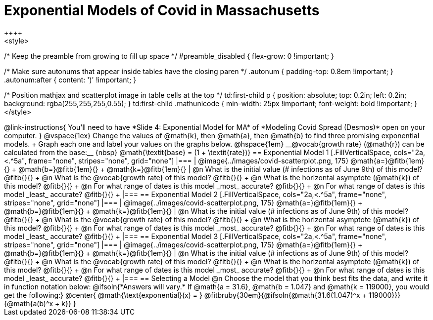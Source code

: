 = Exponential Models of Covid in Massachusetts
++++
<style>
/* Keep the preamble from growing to fill up space */
#preamble_disabled { flex-grow: 0 !important; }

/* Make sure autonums that appear inside tables have the closing paren */
.autonum { padding-top: 0.8em !important; }
.autonum:after { content: ')' !important; }

/* Position mathjax and scatterplot image in table cells at the top */
td:first-child p { position: absolute; top: 0.2in; left: 0.2in; background: rgba(255,255,255,0.55); }
td:first-child .mathunicode { min-width: 25px !important; font-weight: bold !important; }
</style>
++++

@link-instructions{
You'll need to have *Slide 4: Exponential Model for MA* of *Modeling Covid Spread (Desmos)* open on your computer.
}

@vspace{1ex}

Change the values of @math{k}, then @math{a}, then @math{b} to find three promising exponential models. +
Graph each one and label your values on the graphs below. @hspace{1em} __@vocab{growth rate} (@math{r}) can be calculated from the base:__ {nbsp} @math{\textit{base} = (1 + \textit{rate})}

== Exponential Model 1

[.FillVerticalSpace, cols="2a,<.^5a", frame="none", stripes="none", grid="none"]
|===
| @image{../images/covid-scatterplot.png, 175}

@math{a=}@fitb{1em}{} +
@math{b=}@fitb{1em}{} +
@math{k=}@fitb{1em}{}

|
@n What is the initial value (# infections as of June 9th) of this model? @fitb{}{} +
@n What is the @vocab{growth rate} of this model? @fitb{}{} +
@n What is the horizontal asymptote (@math{k}) of this model? @fitb{}{} +
@n For what range of dates is this model _most_ accurate? @fitb{}{} +
@n For what range of dates is this model _least_ accurate? @fitb{}{} +
|===

== Exponential Model 2

[.FillVerticalSpace, cols="2a,<.^5a", frame="none", stripes="none", grid="none"]
|===
| @image{../images/covid-scatterplot.png, 175}

@math{a=}@fitb{1em}{} +
@math{b=}@fitb{1em}{} +
@math{k=}@fitb{1em}{}

|
@n What is the initial value (# infections as of June 9th) of this model? @fitb{}{} +
@n What is the @vocab{growth rate} of this model? @fitb{}{} +
@n What is the horizontal asymptote (@math{k}) of this model? @fitb{}{} +
@n For what range of dates is this model _most_ accurate? @fitb{}{} +
@n For what range of dates is this model _least_ accurate? @fitb{}{} +
|===

== Exponential Model 3

[.FillVerticalSpace, cols="2a,<.^5a", frame="none", stripes="none", grid="none"]
|===
| @image{../images/covid-scatterplot.png, 175}

@math{a=}@fitb{1em}{} +
@math{b=}@fitb{1em}{} +
@math{k=}@fitb{1em}{}

|
@n What is the initial value (# infections as of June 9th) of this model? @fitb{}{} +
@n What is the @vocab{growth rate} of this model? @fitb{}{} +
@n What is the horizontal asymptote (@math{k}) of this model? @fitb{}{} +
@n For what range of dates is this model _most_ accurate? @fitb{}{} +
@n For what range of dates is this model _least_ accurate? @fitb{}{} +
|===


== Selecting a Model

@n Choose the model that you think best fits the data, and write it in function notation below:

@ifsoln{*Answers will vary.* If @math{a = 31.6}, @math{b = 1.047} and @math{k = 119000}, you would get the following:}
@center{
@math{\text{exponential}(x) = } @fitbruby{30em}{@ifsoln{@math{31.6(1.047)^x + 119000}}}{@math{a(b)^x + k}}
}
